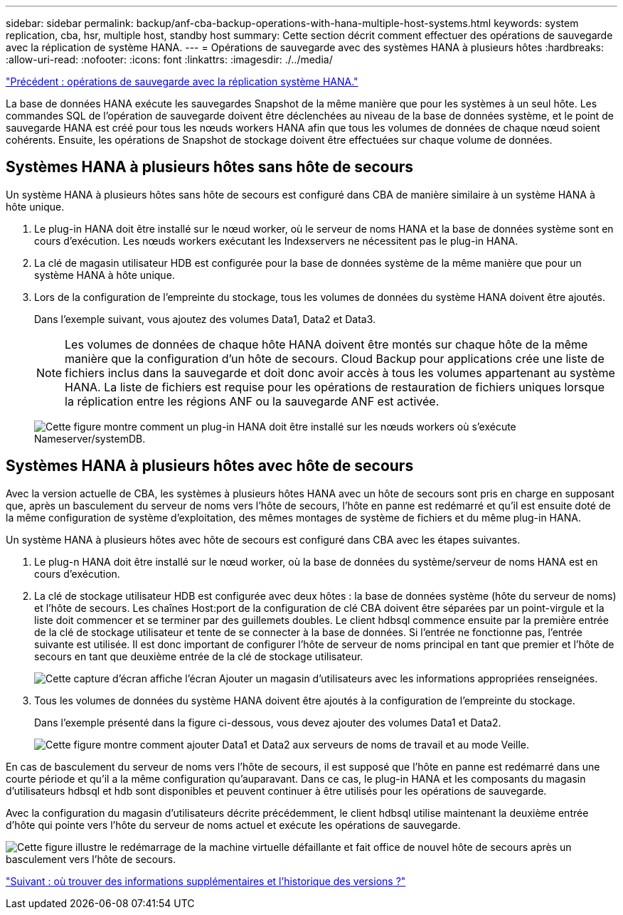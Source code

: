 ---
sidebar: sidebar 
permalink: backup/anf-cba-backup-operations-with-hana-multiple-host-systems.html 
keywords: system replication, cba, hsr, multiple host, standby host 
summary: Cette section décrit comment effectuer des opérations de sauvegarde avec la réplication de système HANA. 
---
= Opérations de sauvegarde avec des systèmes HANA à plusieurs hôtes
:hardbreaks:
:allow-uri-read: 
:nofooter: 
:icons: font
:linkattrs: 
:imagesdir: ./../media/


link:anf-cba-backup-operations-with-hana-system-replication.html["Précédent : opérations de sauvegarde avec la réplication système HANA."]

La base de données HANA exécute les sauvegardes Snapshot de la même manière que pour les systèmes à un seul hôte. Les commandes SQL de l'opération de sauvegarde doivent être déclenchées au niveau de la base de données système, et le point de sauvegarde HANA est créé pour tous les nœuds workers HANA afin que tous les volumes de données de chaque nœud soient cohérents. Ensuite, les opérations de Snapshot de stockage doivent être effectuées sur chaque volume de données.



== Systèmes HANA à plusieurs hôtes sans hôte de secours

Un système HANA à plusieurs hôtes sans hôte de secours est configuré dans CBA de manière similaire à un système HANA à hôte unique.

. Le plug-in HANA doit être installé sur le nœud worker, où le serveur de noms HANA et la base de données système sont en cours d'exécution. Les nœuds workers exécutant les Indexservers ne nécessitent pas le plug-in HANA.
. La clé de magasin utilisateur HDB est configurée pour la base de données système de la même manière que pour un système HANA à hôte unique.
. Lors de la configuration de l'empreinte du stockage, tous les volumes de données du système HANA doivent être ajoutés.
+
Dans l'exemple suivant, vous ajoutez des volumes Data1, Data2 et Data3.

+

NOTE: Les volumes de données de chaque hôte HANA doivent être montés sur chaque hôte de la même manière que la configuration d'un hôte de secours. Cloud Backup pour applications crée une liste de fichiers inclus dans la sauvegarde et doit donc avoir accès à tous les volumes appartenant au système HANA. La liste de fichiers est requise pour les opérations de restauration de fichiers uniques lorsque la réplication entre les régions ANF ou la sauvegarde ANF est activée.

+
image:anf-cba-image111.png["Cette figure montre comment un plug-in HANA doit être installé sur les nœuds workers où s'exécute Nameserver/systemDB."]





== Systèmes HANA à plusieurs hôtes avec hôte de secours

Avec la version actuelle de CBA, les systèmes à plusieurs hôtes HANA avec un hôte de secours sont pris en charge en supposant que, après un basculement du serveur de noms vers l'hôte de secours, l'hôte en panne est redémarré et qu'il est ensuite doté de la même configuration de système d'exploitation, des mêmes montages de système de fichiers et du même plug-in HANA.

Un système HANA à plusieurs hôtes avec hôte de secours est configuré dans CBA avec les étapes suivantes.

. Le plug-n HANA doit être installé sur le nœud worker, où la base de données du système/serveur de noms HANA est en cours d'exécution.
. La clé de stockage utilisateur HDB est configurée avec deux hôtes : la base de données système (hôte du serveur de noms) et l'hôte de secours. Les chaînes Host:port de la configuration de clé CBA doivent être séparées par un point-virgule et la liste doit commencer et se terminer par des guillemets doubles. Le client hdbsql commence ensuite par la première entrée de la clé de stockage utilisateur et tente de se connecter à la base de données. Si l'entrée ne fonctionne pas, l'entrée suivante est utilisée. Il est donc important de configurer l'hôte de serveur de noms principal en tant que premier et l'hôte de secours en tant que deuxième entrée de la clé de stockage utilisateur.
+
image:anf-cba-image112.png["Cette capture d'écran affiche l'écran Ajouter un magasin d'utilisateurs avec les informations appropriées renseignées."]

. Tous les volumes de données du système HANA doivent être ajoutés à la configuration de l'empreinte du stockage.
+
Dans l'exemple présenté dans la figure ci-dessous, vous devez ajouter des volumes Data1 et Data2.

+
image:anf-cba-image113.png["Cette figure montre comment ajouter Data1 et Data2 aux serveurs de noms de travail et au mode Veille."]



En cas de basculement du serveur de noms vers l'hôte de secours, il est supposé que l'hôte en panne est redémarré dans une courte période et qu'il a la même configuration qu'auparavant. Dans ce cas, le plug-in HANA et les composants du magasin d'utilisateurs hdbsql et hdb sont disponibles et peuvent continuer à être utilisés pour les opérations de sauvegarde.

Avec la configuration du magasin d'utilisateurs décrite précédemment, le client hdbsql utilise maintenant la deuxième entrée d'hôte qui pointe vers l'hôte du serveur de noms actuel et exécute les opérations de sauvegarde.

image:anf-cba-image114.png["Cette figure illustre le redémarrage de la machine virtuelle défaillante et fait office de nouvel hôte de secours après un basculement vers l'hôte de secours."]

link:anf-cba-where-to-find-additional-information-and-version-history.html["Suivant : où trouver des informations supplémentaires et l'historique des versions ?"]
